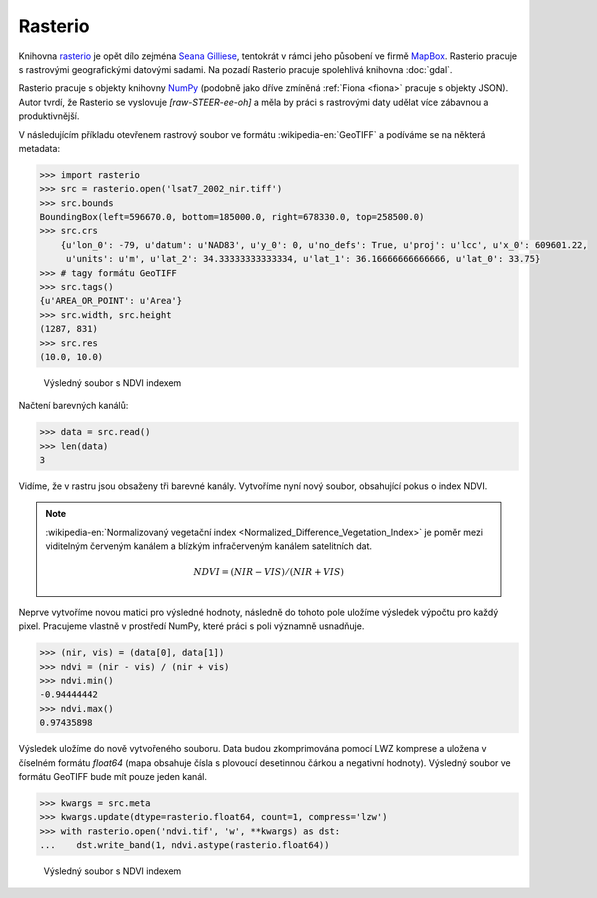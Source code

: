 Rasterio
========

Knihovna `rasterio <https://github.com/mapbox/rasterio>`_ je opět dílo
zejména `Seana Gilliese <http://sgillies.net/>`_, tentokrát v rámci
jeho působení ve firmě `MapBox <http://mapbox.com>`_. Rasterio pracuje
s rastrovými geografickými datovými sadami. Na pozadí Rasterio pracuje
spolehlivá knihovna :doc:`gdal`.

Rasterio pracuje s objekty knihovny `NumPy <http://www.numpy.org/>`_
(podobně jako dříve zmíněná :ref:`Fiona <fiona>` pracuje s objekty
JSON). Autor tvrdí, že Rasterio se vyslovuje *[raw-STEER-ee-oh]* a
měla by práci s rastrovými daty udělat více zábavnou a produktivnější.

V následujícím příkladu otevřenem rastrový soubor ve formátu
:wikipedia-en:`GeoTIFF` a podíváme se na některá metadata:

.. code-block:: python

    >>> import rasterio
    >>> src = rasterio.open('lsat7_2002_nir.tiff')
    >>> src.bounds
    BoundingBox(left=596670.0, bottom=185000.0, right=678330.0, top=258500.0)
    >>> src.crs
        {u'lon_0': -79, u'datum': u'NAD83', u'y_0': 0, u'no_defs': True, u'proj': u'lcc', u'x_0': 609601.22,
         u'units': u'm', u'lat_2': 34.33333333333334, u'lat_1': 36.16666666666666, u'lat_0': 33.75}
    >>> # tagy formátu GeoTIFF
    >>> src.tags()
    {u'AREA_OR_POINT': u'Area'}
    >>> src.width, src.height
    (1287, 831)
    >>> src.res
    (10.0, 10.0)


.. figure:: rgb.png
    :alt: RGB obrázek

    Výsledný soubor s NDVI indexem

Načtení barevných kanálů:

.. code-block:: python

    >>> data = src.read()
    >>> len(data)
    3

Vidíme, že v rastru jsou obsaženy tři barevné kanály. Vytvoříme nyní nový
soubor, obsahující pokus o index NDVI.

.. note:: :wikipedia-en:`Normalizovaný vegetační index
    <Normalized_Difference_Vegetation_Index>` je poměr mezi viditelným
    červeným kanálem a blízkým infračerveným kanálem satelitních dat.

    .. math::
        
         NDVI = (NIR - VIS) / (NIR  + VIS)

Neprve vytvoříme novou matici pro výsledné hodnoty, následně do tohoto pole uložíme
výsledek výpočtu pro každý pixel. Pracujeme vlastně v prostředí NumPy, které
práci s poli významně usnadňuje.

.. code-block:: python

    >>> (nir, vis) = (data[0], data[1])
    >>> ndvi = (nir - vis) / (nir + vis)
    >>> ndvi.min()
    -0.94444442
    >>> ndvi.max()
    0.97435898

Výsledek uložíme do nově vytvořeného souboru. Data budou zkomprimována pomocí
LWZ komprese a uložena v číselném formátu `float64` (mapa obsahuje čísla s
plovoucí desetinnou čárkou a negativní hodnoty). Výsledný soubor ve formátu GeoTIFF bude mít pouze jeden kanál.

.. code-block:: python

    >>> kwargs = src.meta
    >>> kwargs.update(dtype=rasterio.float64, count=1, compress='lzw')
    >>> with rasterio.open('ndvi.tif', 'w', **kwargs) as dst:
    ...    dst.write_band(1, ndvi.astype(rasterio.float64))

.. figure:: ndvi.png
    
    Výsledný soubor s NDVI indexem

